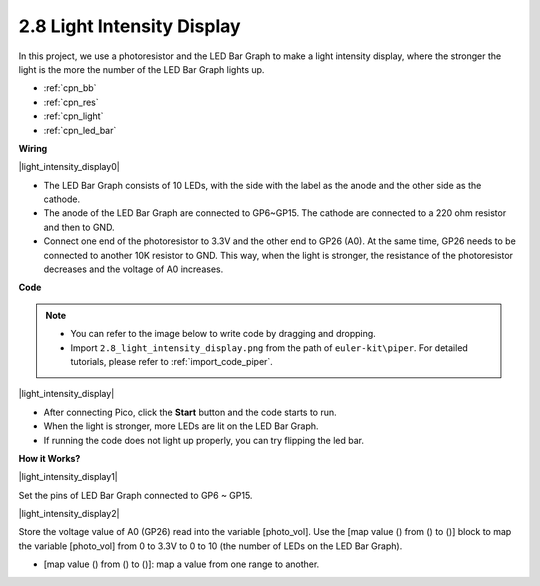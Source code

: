 .. _per_light_display:

2.8 Light Intensity Display
=====================================

In this project, we use a photoresistor and the LED Bar Graph to make a light intensity display, where the stronger the light is the more the number of the LED Bar Graph lights up.

* :ref:`cpn_bb`
* :ref:`cpn_res`
* :ref:`cpn_light`
* :ref:`cpn_led_bar`


**Wiring**

|light_intensity_display0|


* The LED Bar Graph consists of 10 LEDs, with the side with the label as the anode and the other side as the cathode.
* The anode of the LED Bar Graph are connected to GP6~GP15. The cathode are connected to a 220 ohm resistor and then to GND.
* Connect one end of the photoresistor to 3.3V and the other end to GP26 (A0). At the same time, GP26 needs to be connected to another 10K resistor to GND. This way, when the light is stronger, the resistance of the photoresistor decreases and the voltage of A0 increases.


**Code**


.. note::

    * You can refer to the image below to write code by dragging and dropping. 
    * Import ``2.8_light_intensity_display.png`` from the path of ``euler-kit\piper``. For detailed tutorials, please refer to :ref:`import_code_piper`.

|light_intensity_display|

* After connecting Pico, click the **Start** button and the code starts to run.
* When the light is stronger, more LEDs are lit on the LED Bar Graph. 
* If running the code does not light up properly, you can try flipping the led bar.



**How it Works?**

|light_intensity_display1|

Set the pins of LED Bar Graph connected to GP6 ~ GP15.


|light_intensity_display2|

Store the voltage value of A0 (GP26) read into the variable [photo_vol].  Use the [map value () from () to ()] block to map the variable [photo_vol] from 0 to 3.3V to 0 to 10 (the number of LEDs on the LED Bar Graph).

* [map value () from () to ()]: map a value from one range to another.
